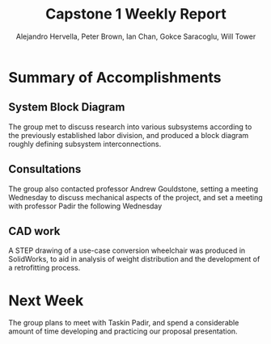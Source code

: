 :PROPERTIES:
:END:
#+title: Capstone 1 Weekly Report
#+AUTHOR: Alejandro Hervella, Peter Brown, Ian Chan, Gokce Saracoglu, Will Tower
#+STARTUP: = latexpreview


* Summary of Accomplishments

** System Block Diagram
The group met to discuss research into various subsystems according to the previously established labor division, and produced a block diagram roughly defining subsystem interconnections.

#+ATTR_ORG: :width 800 :align center
[[file:block_diagram.png]]


** Consultations
The group also contacted professor Andrew Gouldstone, setting a meeting Wednesday to discuss mechanical aspects of the project, and set a meeting with professor Padir the following Wednesday

** CAD work
A STEP drawing of a use-case conversion wheelchair was produced in SolidWorks, to aid in analysis of weight distribution and the development of a retrofitting process.

* Next Week

The group plans to meet with Taskin Padir, and spend a considerable amount of time developing and practicing our proposal presentation.
